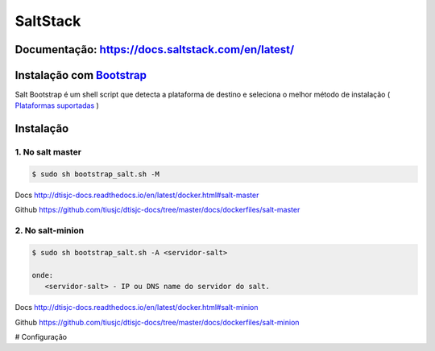 =====================================
SaltStack 
=====================================

Documentação: https://docs.saltstack.com/en/latest/ 
---------------------------------------------------

Instalação com `Bootstrap <https://repo.saltstack.com/#bootstrap>`_
-------------------------------------------------------------------
Salt Bootstrap é um shell script que detecta a plataforma de destino e seleciona o melhor método de instalação
( `Plataformas suportadas <https://docs.saltstack.com/en/latest/topics/tutorials/salt_bootstrap.html#supported-operating-systems>`_ )


Instalação
----------

1. No salt master
~~~~~~~~~~~~~~~~~~~~~~~~~

.. code-block:: bash

  $ sudo sh bootstrap_salt.sh -M 

Docs   http://dtisjc-docs.readthedocs.io/en/latest/docker.html#salt-master 

Github https://github.com/tiusjc/dtisjc-docs/tree/master/docs/dockerfiles/salt-master

2. No salt-minion 
~~~~~~~~~~~~~~~~~~~~~~~~~
 
.. code-block:: bash
  
  $ sudo sh bootstrap_salt.sh -A <servidor-salt>
  
  onde:
     <servidor-salt> - IP ou DNS name do servidor do salt.

Docs   http://dtisjc-docs.readthedocs.io/en/latest/docker.html#salt-minion 

Github https://github.com/tiusjc/dtisjc-docs/tree/master/docs/dockerfiles/salt-minion

# Configuração
